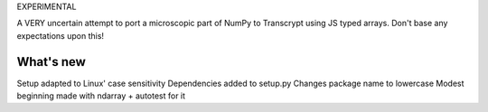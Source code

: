 EXPERIMENTAL

A VERY uncertain attempt to port a microscopic part of NumPy to Transcrypt using JS typed arrays. Don't base any expectations upon this!

What's new
==========

Setup adapted to Linux' case sensitivity
Dependencies added to setup.py
Changes package name to lowercase
Modest beginning made with ndarray + autotest for it
